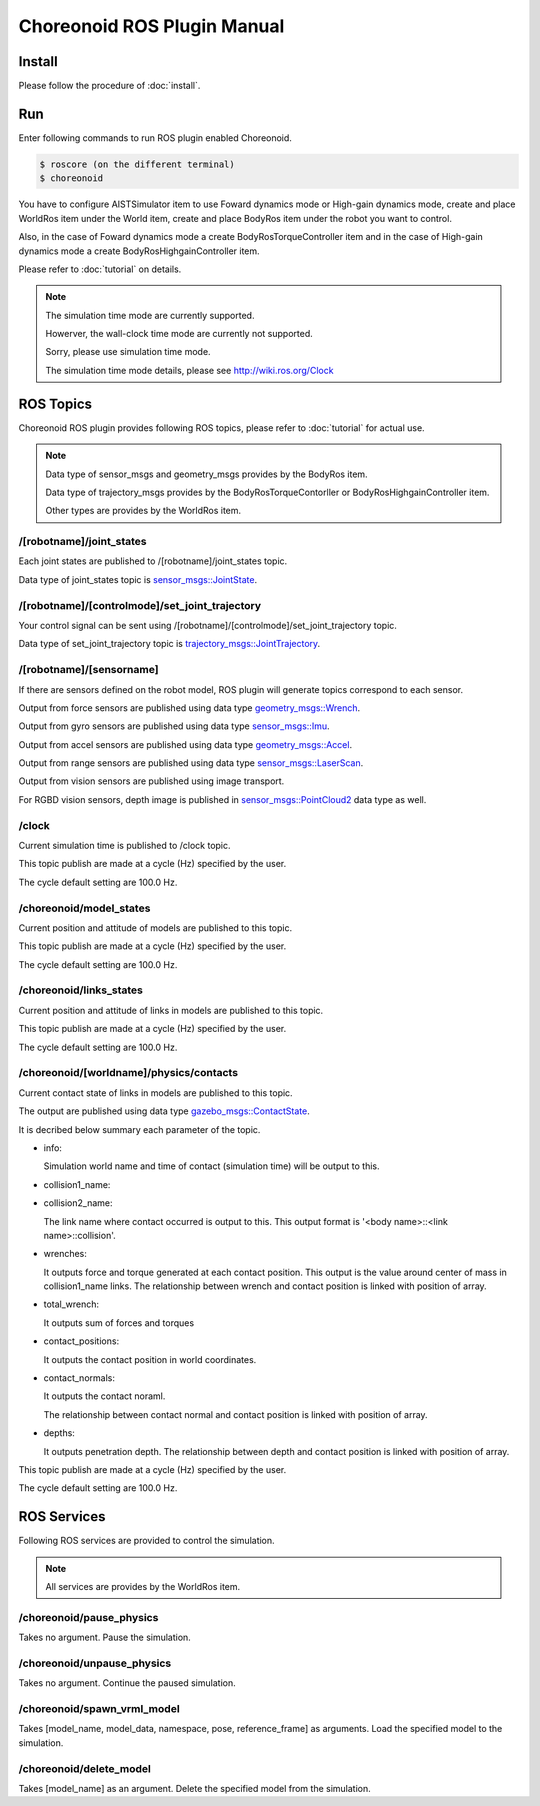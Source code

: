 ==============================
 Choreonoid ROS Plugin Manual
==============================

Install
=======

Please follow the procedure of :doc:`install`.


Run
===

Enter following commands to run ROS plugin enabled Choreonoid.

.. code-block:: bash
   
   $ roscore (on the different terminal)
   $ choreonoid

You have to configure AISTSimulator item to use Foward dynamics mode or High-gain dynamics mode, create and place WorldRos item under the World item, create and place BodyRos item under the robot you want to control.

Also, in the case of Foward dynamics mode a create BodyRosTorqueController item and in the case of High-gain dynamics mode a create BodyRosHighgainController item.

Please refer to :doc:`tutorial` on details.

.. note::

   The simulation time mode are currently supported.

   Howerver, the wall-clock time mode are currently not supported.

   Sorry, please use simulation time mode.

   The simulation time mode details, please see http://wiki.ros.org/Clock


ROS Topics
==========

Choreonoid ROS plugin provides following ROS topics, please refer to :doc:`tutorial` for actual use.

.. note::

   Data type of sensor\_msgs and geometry\_msgs provides by the BodyRos item.

   Data type of trajectory\_msgs provides by the BodyRosTorqueContorller or BodyRosHighgainController item.

   Other types are provides by the WorldRos item.

/[robotname]/joint\_states
~~~~~~~~~~~~~~~~~~~~~~~~~~

Each joint states are published to /[robotname]/joint\_states topic.

Data type of joint\_states topic is `sensor_msgs::JointState <http://docs.ros.org/api/sensor_msgs/html/msg/JointState.html>`_.


/[robotname]/[controlmode]/set\_joint\_trajectory
~~~~~~~~~~~~~~~~~~~~~~~~~~~~~~~~~~~~~~~~~~~~~~~~~

Your control signal can be sent using /[robotname]/[controlmode]/set\_joint\_trajectory topic.

Data type of set\_joint\_trajectory topic is `trajectory_msgs::JointTrajectory <http://docs.ros.org/api/trajectory_msgs/html/msg/JointTrajectory.html>`_.


/[robotname]/[sensorname]
~~~~~~~~~~~~~~~~~~~~~~~~~

If there are sensors defined on the robot model, ROS plugin will generate topics correspond to each sensor.

Output from force sensors are published using data type `geometry_msgs::Wrench <http://docs.ros.org/api/geometry_msgs/html/msg/Wrench.html>`_.

Output from gyro sensors are published using data type `sensor_msgs::Imu <http://docs.ros.org/api/sensor_msgs/html/msg/Imu.html>`_.

Output from accel sensors are published using data type `geometry_msgs::Accel <http://docs.ros.org/api/geometry_msgs/html/msg/Accel.html>`_.

Output from range sensors are published using data type `sensor_msgs::LaserScan <http://docs.ros.org/api/sensor_msgs/html/msg/LaserScan.html>`_.

Output from vision sensors are published using image transport.

For RGBD vision sensors, depth image is published in `sensor_msgs::PointCloud2 <http://docs.ros.org/api/sensor_msgs/html/msg/PointCloud2.html>`_ data type as well.

\/clock
~~~~~~~

Current simulation time is published to /clock topic.

This topic publish are made at a cycle (Hz) specified by the user.

.. image:: clock-property.png

The cycle default setting are 100.0 Hz.

/choreonoid/model\_states
~~~~~~~~~~~~~~~~~~~~~~~~~

Current position and attitude of models are published to this topic.

This topic publish are made at a cycle (Hz) specified by the user.

.. image:: model-states-property.png

The cycle default setting are 100.0 Hz.

/choreonoid/links\_states
~~~~~~~~~~~~~~~~~~~~~~~~~~

Current position and attitude of links in models are published to this topic.

This topic publish are made at a cycle (Hz) specified by the user.

.. image:: link-states-property.png

The cycle default setting are 100.0 Hz.

/choreonoid/[worldname]/physics/contacts
~~~~~~~~~~~~~~~~~~~~~~~~~~~~~~~~~~~~~~~~

Current contact state of links in models are published to this topic.

The output are published using data type `gazebo_msgs::ContactState <http://docs.ros.org/api/gazebo_msgs/html/msg/ContactState.html>`_.

It is decribed below summary each parameter of the topic.

* info:

  Simulation world name and time of contact (simulation time) will be output to this.

* collision1\_name:
* collision2\_name:

  The link name where contact occurred is output to this.
  This output format is '<body name>::<link name>::collision'.

* wrenches:

  It outputs force and torque generated at each contact position.
  This output is the value around center of mass in collision1\_name links.
  The relationship between wrench and contact position is linked with position of array.

* total\_wrench:

  It outputs sum of forces and torques

* contact\_positions:

  It outputs the contact position in world coordinates.

* contact\_normals:

  It outputs the contact noraml.

  .. image:: contacts-state-normal.png

  The relationship between contact normal and contact position is linked with position of array.

* depths:

  It outputs penetration depth.
  The relationship between depth and contact position is linked with position of array.

This topic publish are made at a cycle (Hz) specified by the user.

.. image:: contacts-state-property.png

The cycle default setting are 100.0 Hz.


ROS Services
============

Following ROS services are provided to control the simulation.

.. note::

   All services are provides by the WorldRos item.

/choreonoid/pause\_physics
~~~~~~~~~~~~~~~~~~~~~~~~~~

Takes no argument. Pause the simulation.

/choreonoid/unpause\_physics
~~~~~~~~~~~~~~~~~~~~~~~~~~~~

Takes no argument. Continue the paused simulation.

/choreonoid/spawn\_vrml\_model
~~~~~~~~~~~~~~~~~~~~~~~~~~~~~~

Takes [model_name, model_data, namespace, pose, reference_frame] as arguments. Load the specified model to the simulation.

/choreonoid/delete\_model
~~~~~~~~~~~~~~~~~~~~~~~~~

Takes [model_name] as an argument. Delete the specified model from the simulation.

